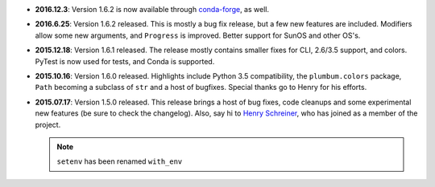 * **2016.12.3**: Version 1.6.2 is now available through `conda-forge <https://conda-forge.github.io>`_, as well.

* **2016.6.25**: Version 1.6.2 released. This is mostly a bug fix release, but a few new features are included. Modifiers allow some new arguments, and ``Progress`` is improved. Better support for SunOS and other OS's.

* **2015.12.18**: Version 1.6.1 released. The release mostly contains smaller fixes for CLI, 2.6/3.5 support, and colors. PyTest is now used for tests, and Conda is supported.

* **2015.10.16**: Version 1.6.0 released. Highlights include Python 3.5 compatibility, the ``plumbum.colors`` package, ``Path`` becoming a subclass of ``str`` and a host of bugfixes. Special thanks go to Henry for his efforts.

* **2015.07.17**: Version 1.5.0 released. This release brings a host of bug fixes, code cleanups and some experimental new features (be sure to check the changelog). Also, say hi to `Henry Schreiner <https://github.com/henryiii>`_, who has joined as a member of the project.

  .. note:: ``setenv`` has been renamed ``with_env``
